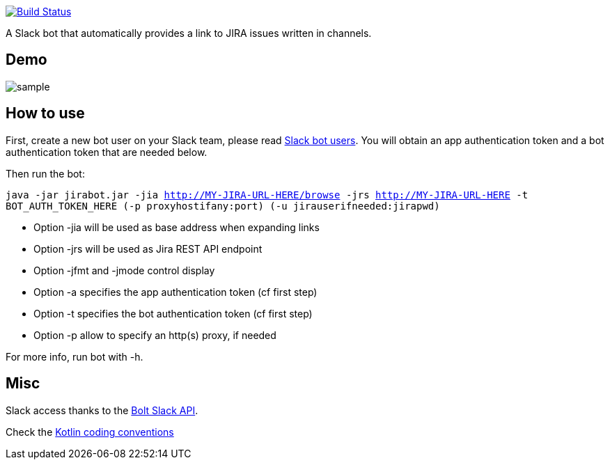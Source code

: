 image:https://github.com/arnaudj/kotlin-slack-jira-expand-bot/actions/workflows/gradle.yml/badge.svg["Build Status", link="https://github.com/arnaudj/kotlin-slack-jira-expand-bot/actions/workflows/gradle.yml"]

A Slack bot that automatically provides a link to JIRA issues written in channels.

== Demo
image:https://raw.github.com/arnaudj/kotlin-slack-jira-expand-bot/master/res/static/sample.png[]

== How to use
First, create a new bot user on your Slack team, please read https://api.slack.com/bot-users[Slack bot users].
You will obtain an app authentication token and a bot authentication token that are needed below.

Then run the bot:

`java -jar jirabot.jar -jia http://MY-JIRA-URL-HERE/browse -jrs http://MY-JIRA-URL-HERE -t BOT_AUTH_TOKEN_HERE (-p proxyhostifany:port) (-u jirauserifneeded:jirapwd)`

* Option -jia will be used as base address when expanding links
* Option -jrs will be used as Jira REST API endpoint
* Option -jfmt and -jmode control display
* Option -a specifies the app authentication token (cf first step)
* Option -t specifies the bot authentication token (cf first step)
* Option -p allow to specify an http(s) proxy, if needed

For more info, run bot with -h.

== Misc
Slack access thanks to the https://api.slack.com/bolt[Bolt Slack API].

Check the https://github.com/JetBrains/kotlin-web-site/blob/yole/styleguide/pages/docs/reference/coding-conventions.md[Kotlin coding conventions]
